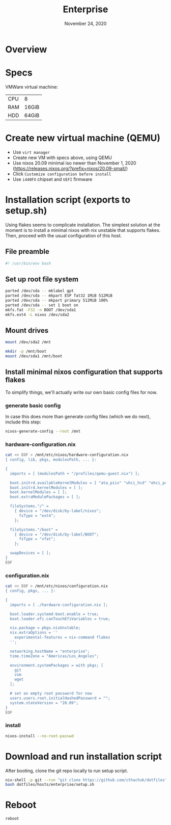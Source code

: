 #+TITLE: Enterprise
#+DATE:  November 24, 2020
#+PROPERTY: header-args :tangle setup.sh

* Overview
* Specs

VMWare virtual machine:

| CPU | 8     |
| RAM | 16GiB |
| HDD | 64GiB |

* Create new virtual machine (QEMU)
- Use =virt manager=
- Create new VM with specs above, using QEMU
- Use nixos 20.09 minimal iso newer than November 1, 2020 (https://releases.nixos.org/?prefix=nixos/20.09-small/)
- Click ~Customize configuration before install~
- Use =i440FX= chipset and =UEFI= firmware

* Installation script (exports to setup.sh)

Using flakes seems to complicate installation. The simplest solution at the
moment is to install a minimal nixos with nix unstable that supports flakes.
Then, proceed with the usual configuration of this host.

** File preamble
#+begin_src sh
#! /usr/bin/env bash
#+end_src

** Set up root file system
#+BEGIN_SRC sh
parted /dev/sda -- mklabel gpt
parted /dev/sda -- mkpart ESP fat32 1MiB 512MiB
parted /dev/sda -- mkpart primary 512MiB 100%
parted /dev/sda -- set 1 boot on
mkfs.fat -F32 -n BOOT /dev/sda1
mkfs.ext4 -L nixos /dev/sda2
#+END_SRC

** Mount drives
#+BEGIN_SRC sh
mount /dev/sda2 /mnt

mkdir -p /mnt/boot
mount /dev/sda1 /mnt/boot
#+END_SRC

** Install minimal nixos configuration that supports flakes

To simplify things, we'll actually write our own basic config files for now.

*** generate basic config
In case this does more than generate config files (which we do next), include this step:
#+begin_src sh
nixos-generate-config --root /mnt
#+end_src

*** hardware-configuration.nix
#+begin_src sh
cat << EOF > /mnt/etc/nixos/hardware-configuration.nix
{ config, lib, pkgs, modulesPath, ... }:

{
  imports = [ (modulesPath + "/profiles/qemu-guest.nix") ];

  boot.initrd.availableKernelModules = [ "ata_piix" "uhci_hcd" "ehci_pci" "sd_mod" "sr_mod" ];
  boot.initrd.kernelModules = [ ];
  boot.kernelModules = [ ];
  boot.extraModulePackages = [ ];

  fileSystems."/" =
    { device = "/dev/disk/by-label/nixos";
      fsType = "ext4";
    };

  fileSystems."/boot" =
    { device = "/dev/disk/by-label/BOOT";
      fsType = "vfat";
    };

  swapDevices = [ ]; 
}
EOF
#+end_src

*** configuration.nix

#+begin_src sh
cat << EOF > /mnt/etc/nixos/configuration.nix
{ config, pkgs, ... }:

{
  imports = [ ./hardware-configuration.nix ];

  boot.loader.systemd-boot.enable = true;
  boot.loader.efi.canTouchEfiVariables = true;

  nix.package = pkgs.nixUnstable;
  nix.extraOptions = ''
    experimental-features = nix-command flakes
  '';

  networking.hostName = "enterprise";
  time.timeZone = "Americas/Los_Angeles";

  environment.systemPackages = with pkgs; [
    git
    vim
    wget
  ];

  # set an empty root password for now
  users.users.root.initialHashedPassword = "";
  system.stateVersion = "20.09"; 
}
EOF
#+end_src
*** install
#+begin_src sh
nixos-install --no-root-passwd 
#+end_src
* Download and run installation script

After booting, clone the git repo locally to run setup script.

#+begin_src sh :tangle no
nix-shell -p git --run "git clone https://github.com/cthachuk/dotfiles"
bash dotfiles/hosts/enterprise/setup.sh
#+end_src
* Reboot
#+begin_src sh :tangle no
reboot
#+end_src
